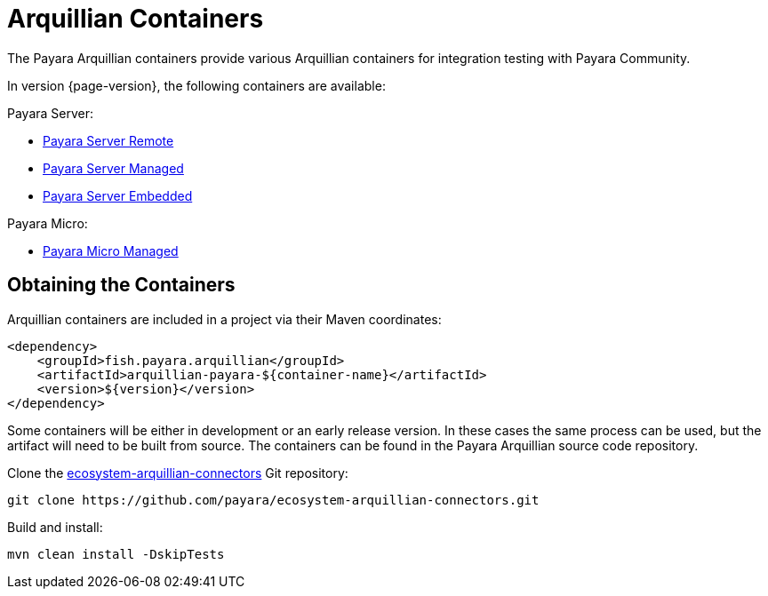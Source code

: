 
= Arquillian Containers

The Payara Arquillian containers provide various Arquillian containers for integration testing with Payara Community.

In version {page-version}, the following containers are available:

Payara Server:

* xref:/Technical Documentation/Ecosystem/Connector Suites/Arquillian Containers/Payara Server Remote.adoc[Payara Server Remote]
* xref:/Technical Documentation/Ecosystem/Connector Suites/Arquillian Containers/Payara Server Managed.adoc[Payara Server Managed]
* xref:/Technical Documentation/Ecosystem/Connector Suites/Arquillian Containers/Payara Server Embedded.adoc[Payara Server Embedded]

Payara Micro:

* xref:/Technical Documentation/Ecosystem/Connector Suites/Arquillian Containers/Payara Micro Managed.adoc[Payara Micro Managed]


== Obtaining the Containers

Arquillian containers are included in a project via their Maven coordinates:

[source,XML]
----
<dependency>
    <groupId>fish.payara.arquillian</groupId>
    <artifactId>arquillian-payara-${container-name}</artifactId>
    <version>${version}</version>
</dependency>
----

Some containers will be either in development or an early release version. In these cases
the same process can be used, but the artifact will need to be built from source.
The containers can be found in the Payara Arquillian source code repository.

Clone the https://github.com/payara/ecosystem-arquillian-connectors[ecosystem-arquillian-connectors] Git repository:

[source,Shell]
----
git clone https://github.com/payara/ecosystem-arquillian-connectors.git
----

Build and install:

[source,Shell]
----
mvn clean install -DskipTests
----
